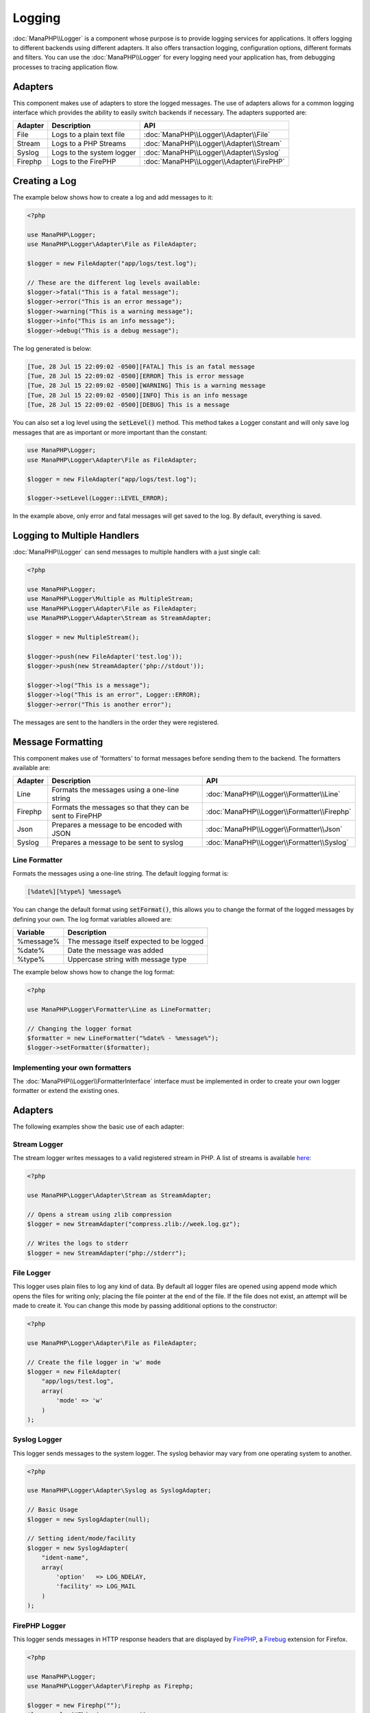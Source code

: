 Logging
=======

:doc:`ManaPHP\\Logger` is a component whose purpose is to provide logging services for applications.
It offers logging to different backends using different adapters.
It also offers transaction logging, configuration options, different formats and filters.
You can use the :doc:`ManaPHP\\Logger` for every logging need your application has, from debugging processes to tracing application flow.

Adapters
--------
This component makes use of adapters to store the logged messages. The use of adapters allows for a common logging interface
which provides the ability to easily switch backends if necessary. The adapters supported are:

+---------+---------------------------+--------------------------------------------+
| Adapter | Description               | API                                        |
+=========+===========================+============================================+
| File    | Logs to a plain text file | :doc:`ManaPHP\\Logger\\Adapter\\File`      |
+---------+---------------------------+--------------------------------------------+
| Stream  | Logs to a PHP Streams     | :doc:`ManaPHP\\Logger\\Adapter\\Stream`    |
+---------+---------------------------+--------------------------------------------+
| Syslog  | Logs to the system logger | :doc:`ManaPHP\\Logger\\Adapter\\Syslog`    |
+---------+---------------------------+--------------------------------------------+
| Firephp | Logs to the FirePHP       | :doc:`ManaPHP\\Logger\\Adapter\\FirePHP`   |
+---------+---------------------------+--------------------------------------------+

Creating a Log
--------------
The example below shows how to create a log and add messages to it:

.. code-block:: php

    <?php

    use ManaPHP\Logger;
    use ManaPHP\Logger\Adapter\File as FileAdapter;

    $logger = new FileAdapter("app/logs/test.log");

    // These are the different log levels available:
    $logger->fatal("This is a fatal message");
    $logger->error("This is an error message");
    $logger->warning("This is a warning message");
    $logger->info("This is an info message");
    $logger->debug("This is a debug message");

The log generated is below:

.. code-block:: none

    [Tue, 28 Jul 15 22:09:02 -0500][FATAL] This is an fatal message
    [Tue, 28 Jul 15 22:09:02 -0500][ERROR] This is error message
    [Tue, 28 Jul 15 22:09:02 -0500][WARNING] This is a warning message
    [Tue, 28 Jul 15 22:09:02 -0500][INFO] This is an info message
    [Tue, 28 Jul 15 22:09:02 -0500][DEBUG] This is a message

You can also set a log level using the :code:`setLevel()` method. This method takes a Logger constant and will only save log messages that are as important or more important than the constant:

.. code-block:: php

    use ManaPHP\Logger;
    use ManaPHP\Logger\Adapter\File as FileAdapter;

    $logger = new FileAdapter("app/logs/test.log");

    $logger->setLevel(Logger::LEVEL_ERROR);

In the example above, only error and fatal messages will get saved to the log. By default, everything is saved.

Logging to Multiple Handlers
----------------------------
:doc:`ManaPHP\\Logger` can send messages to multiple handlers with a just single call:

.. code-block:: php

    <?php

    use ManaPHP\Logger;
    use ManaPHP\Logger\Multiple as MultipleStream;
    use ManaPHP\Logger\Adapter\File as FileAdapter;
    use ManaPHP\Logger\Adapter\Stream as StreamAdapter;

    $logger = new MultipleStream();

    $logger->push(new FileAdapter('test.log'));
    $logger->push(new StreamAdapter('php://stdout'));

    $logger->log("This is a message");
    $logger->log("This is an error", Logger::ERROR);
    $logger->error("This is another error");

The messages are sent to the handlers in the order they were registered.

Message Formatting
------------------
This component makes use of 'formatters' to format messages before sending them to the backend. The formatters available are:

+---------+----------------------------------------------------------+----------------------------------------------+
| Adapter | Description                                              | API                                          |
+=========+==========================================================+==============================================+
| Line    | Formats the messages using a one-line string             | :doc:`ManaPHP\\Logger\\Formatter\\Line`      |
+---------+----------------------------------------------------------+----------------------------------------------+
| Firephp | Formats the messages so that they can be sent to FirePHP | :doc:`ManaPHP\\Logger\\Formatter\\Firephp`   |
+---------+----------------------------------------------------------+----------------------------------------------+
| Json    | Prepares a message to be encoded with JSON               | :doc:`ManaPHP\\Logger\\Formatter\\Json`      |
+---------+----------------------------------------------------------+----------------------------------------------+
| Syslog  | Prepares a message to be sent to syslog                  | :doc:`ManaPHP\\Logger\\Formatter\\Syslog`    |
+---------+----------------------------------------------------------+----------------------------------------------+

Line Formatter
^^^^^^^^^^^^^^
Formats the messages using a one-line string. The default logging format is:

.. code-block:: none

    [%date%][%type%] %message%

You can change the default format using :code:`setFormat()`, this allows you to change the format of the logged
messages by defining your own. The log format variables allowed are:

+-----------+------------------------------------------+
| Variable  | Description                              |
+===========+==========================================+
| %message% | The message itself expected to be logged |
+-----------+------------------------------------------+
| %date%    | Date the message was added               |
+-----------+------------------------------------------+
| %type%    | Uppercase string with message type       |
+-----------+------------------------------------------+

The example below shows how to change the log format:

.. code-block:: php

    <?php

    use ManaPHP\Logger\Formatter\Line as LineFormatter;

    // Changing the logger format
    $formatter = new LineFormatter("%date% - %message%");
    $logger->setFormatter($formatter);

Implementing your own formatters
^^^^^^^^^^^^^^^^^^^^^^^^^^^^^^^^
The :doc:`ManaPHP\\Logger\\FormatterInterface` interface must be implemented in order to create your own logger formatter or extend the existing ones.

Adapters
--------
The following examples show the basic use of each adapter:

Stream Logger
^^^^^^^^^^^^^
The stream logger writes messages to a valid registered stream in PHP. A list of streams is available `here <http://php.net/manual/en/wrappers.php>`_:

.. code-block:: php

    <?php

    use ManaPHP\Logger\Adapter\Stream as StreamAdapter;

    // Opens a stream using zlib compression
    $logger = new StreamAdapter("compress.zlib://week.log.gz");

    // Writes the logs to stderr
    $logger = new StreamAdapter("php://stderr");

File Logger
^^^^^^^^^^^
This logger uses plain files to log any kind of data. By default all logger files are opened using
append mode which opens the files for writing only; placing the file pointer at the end of the file.
If the file does not exist, an attempt will be made to create it. You can change this mode by passing additional options to the constructor:

.. code-block:: php

    <?php

    use ManaPHP\Logger\Adapter\File as FileAdapter;

    // Create the file logger in 'w' mode
    $logger = new FileAdapter(
        "app/logs/test.log",
        array(
            'mode' => 'w'
        )
    );

Syslog Logger
^^^^^^^^^^^^^
This logger sends messages to the system logger. The syslog behavior may vary from one operating system to another.

.. code-block:: php

    <?php

    use ManaPHP\Logger\Adapter\Syslog as SyslogAdapter;

    // Basic Usage
    $logger = new SyslogAdapter(null);

    // Setting ident/mode/facility
    $logger = new SyslogAdapter(
        "ident-name",
        array(
            'option'   => LOG_NDELAY,
            'facility' => LOG_MAIL
        )
    );

FirePHP Logger
^^^^^^^^^^^^^^
This logger sends messages in HTTP response headers that are displayed by `FirePHP <http://www.firephp.org/>`_,
a `Firebug <http://getfirebug.com/>`_ extension for Firefox.

.. code-block:: php

    <?php

    use ManaPHP\Logger;
    use ManaPHP\Logger\Adapter\Firephp as Firephp;

    $logger = new Firephp("");
    $logger->log("This is a message");
    $logger->log("This is an error", Logger::ERROR);
    $logger->error("This is another error");

Implementing your own adapters
^^^^^^^^^^^^^^^^^^^^^^^^^^^^^^
The :doc:`ManaPHP\\Logger\\AdapterInterface` interface must be implemented in order to
create your own logger adapters or extend the existing ones.
